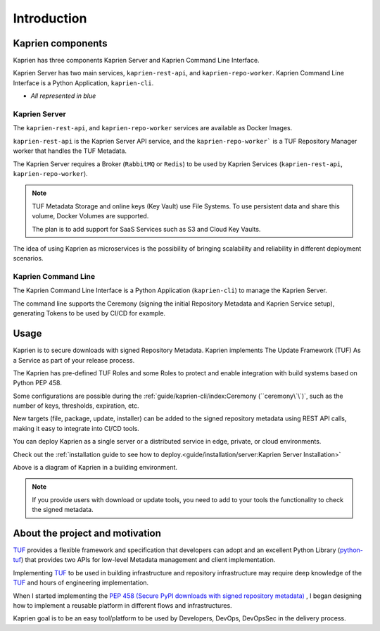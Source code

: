============
Introduction
============

Kaprien components
==================

Kaprien has three components Kaprien Server and Kaprien Command Line Interface.

Kaprien Server has two main services, ``kaprien-rest-api``, and
``kaprien-repo-worker``.
Kaprien Command Line Interface is a Python Application, ``kaprien-cli``.

* `All represented in blue`

.. uml:: ../../../diagrams/2_1_kaprien.puml

Kaprien Server
--------------

The ``kaprien-rest-api``, and ``kaprien-repo-worker`` services are available as
Docker Images.

``kaprien-rest-api`` is the Kaprien Server API service, and the
``kaprien-repo-worker``` is a TUF Repository Manager worker that handles the TUF
Metadata.

The Kaprien Server requires a Broker (``RabbitMQ`` or ``Redis``) to be used by
Kaprien Services (``kaprien-rest-api``, ``kaprien-repo-worker``).

.. note::
    TUF Metadata Storage and online keys (Key Vault) use File Systems.
    To use persistent data and share this volume, Docker Volumes are supported.

    The plan is to add support for SaaS Services such as S3 and Cloud Key
    Vaults.

The idea of using Kaprien as microservices is the possibility of bringing
scalability and reliability in different deployment scenarios.

Kaprien Command Line
--------------------

The Kaprien Command Line Interface is a Python Application (``kaprien-cli``) to
manage the Kaprien Server.

The command line supports the Ceremony (signing the initial Repository Metadata
and Kaprien Service setup), generating Tokens to be used by CI/CD for example.

Usage
=====

Kaprien is to secure downloads with signed Repository Metadata.
Kaprien implements The Update Framework (TUF) As a Service as part of your
release process.

The Kaprien has pre-defined TUF Roles and some Roles to protect and enable
integration with build systems based on Python PEP 458.

.. uml:: ../../../diagrams/1_1_kaprien_metadata.puml

Some configurations are possible during the
:ref:`guide/kaprien-cli/index:Ceremony (``ceremony\`\`)`, such as the number
of keys, thresholds, expiration, etc.

New targets (file, package, update, installer) can be added to the signed
repository metadata using REST API calls, making it easy to integrate into
CI/CD tools.

You can deploy Kaprien as a single server or a distributed service in edge,
private, or cloud environments.

Check out the :ref:`installation guide to see how to deploy.<guide/installation/server:Kaprien Server Installation>`

Above is a diagram of Kaprien in a building environment.

.. uml:: ../../../diagrams/2_2_kaprien.puml

.. note::

    If you provide users with download or update tools, you need to add to your
    tools the functionality to check the signed metadata.


About the project and motivation
================================

`TUF`_ provides a flexible framework and specification that developers can adopt
and an excellent Python Library (`python-tuf`_) that provides two APIs for
low-level Metadata management and client implementation.

Implementing `TUF`_ to be used in building infrastructure and repository
infrastructure may require deep knowledge of the `TUF`_ and hours of engineering
implementation.

When I started implementing the `PEP 458 (Secure PyPI downloads with signed
repository metadata) <https://peps.python.org/pep-0458/>`_ , I began
designing how to implement a reusable platform in different flows and infrastructures.

Kaprien goal is to be an easy tool/platform to be used by Developers, DevOps,
DevOpsSec in the delivery process.


.. _TUF: https://theupdateframework.io
.. _python-tuf: https://pypi.org/project/tuf/
